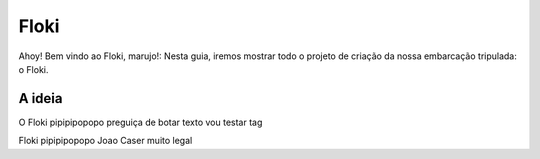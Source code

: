Floki
=====

Ahoy! Bem vindo ao Floki, marujo!:
Nesta guia, iremos mostrar todo o projeto de criação da nossa embarcação tripulada: o Floki.

A ideia
------------

O Floki pipipipopopo preguiça de botar texto vou testar tag
   .. image:: imagens/teste.jfif
   
Floki pipipipopopo Joao Caser muito legal
